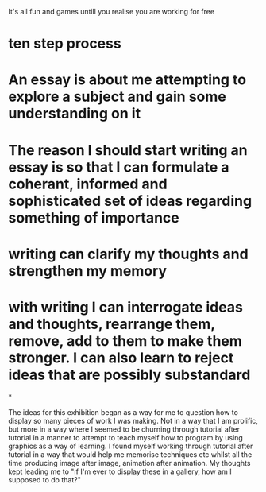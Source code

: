 
It's all fun and games untill you realise you are working for free



* ten step process




*  An essay is about me attempting to explore a subject and gain some understanding on it


* The reason I should start writing an essay is so that I can formulate a coherant, informed and sophisticated set of ideas regarding something of importance

* writing can clarify my thoughts and strengthen my memory

* with writing I can interrogate ideas and thoughts, rearrange them, remove, add to them to make them stronger. I can also learn to reject ideas that are possibly substandard

*

The ideas for this exhibition began as a way for me to question how to display so many pieces of work I was making. Not in a way that I am prolific, but more in a way where I seemed to be churning through tutorial after tutorial in a manner to attempt to teach myself how to program by using graphics as a way of learning. I found myself working through tutorial after tutorial in a way that would help me memorise techniques etc whilst all the time producing image after image, animation after animation. My thoughts kept leading me to  "If I'm ever to display these in a gallery, how am I supposed to do that?" 


